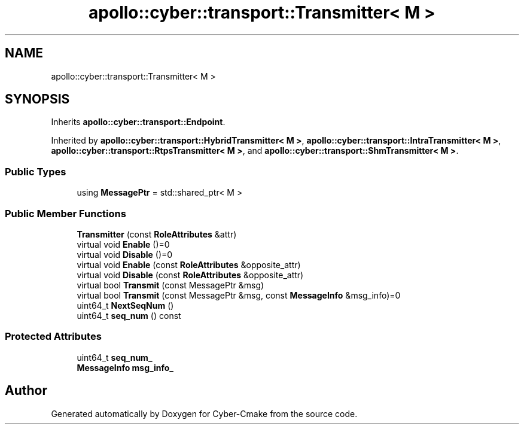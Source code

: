 .TH "apollo::cyber::transport::Transmitter< M >" 3 "Sun Sep 3 2023" "Version 8.0" "Cyber-Cmake" \" -*- nroff -*-
.ad l
.nh
.SH NAME
apollo::cyber::transport::Transmitter< M >
.SH SYNOPSIS
.br
.PP
.PP
Inherits \fBapollo::cyber::transport::Endpoint\fP\&.
.PP
Inherited by \fBapollo::cyber::transport::HybridTransmitter< M >\fP, \fBapollo::cyber::transport::IntraTransmitter< M >\fP, \fBapollo::cyber::transport::RtpsTransmitter< M >\fP, and \fBapollo::cyber::transport::ShmTransmitter< M >\fP\&.
.SS "Public Types"

.in +1c
.ti -1c
.RI "using \fBMessagePtr\fP = std::shared_ptr< M >"
.br
.in -1c
.SS "Public Member Functions"

.in +1c
.ti -1c
.RI "\fBTransmitter\fP (const \fBRoleAttributes\fP &attr)"
.br
.ti -1c
.RI "virtual void \fBEnable\fP ()=0"
.br
.ti -1c
.RI "virtual void \fBDisable\fP ()=0"
.br
.ti -1c
.RI "virtual void \fBEnable\fP (const \fBRoleAttributes\fP &opposite_attr)"
.br
.ti -1c
.RI "virtual void \fBDisable\fP (const \fBRoleAttributes\fP &opposite_attr)"
.br
.ti -1c
.RI "virtual bool \fBTransmit\fP (const MessagePtr &msg)"
.br
.ti -1c
.RI "virtual bool \fBTransmit\fP (const MessagePtr &msg, const \fBMessageInfo\fP &msg_info)=0"
.br
.ti -1c
.RI "uint64_t \fBNextSeqNum\fP ()"
.br
.ti -1c
.RI "uint64_t \fBseq_num\fP () const"
.br
.in -1c
.SS "Protected Attributes"

.in +1c
.ti -1c
.RI "uint64_t \fBseq_num_\fP"
.br
.ti -1c
.RI "\fBMessageInfo\fP \fBmsg_info_\fP"
.br
.in -1c

.SH "Author"
.PP 
Generated automatically by Doxygen for Cyber-Cmake from the source code\&.
